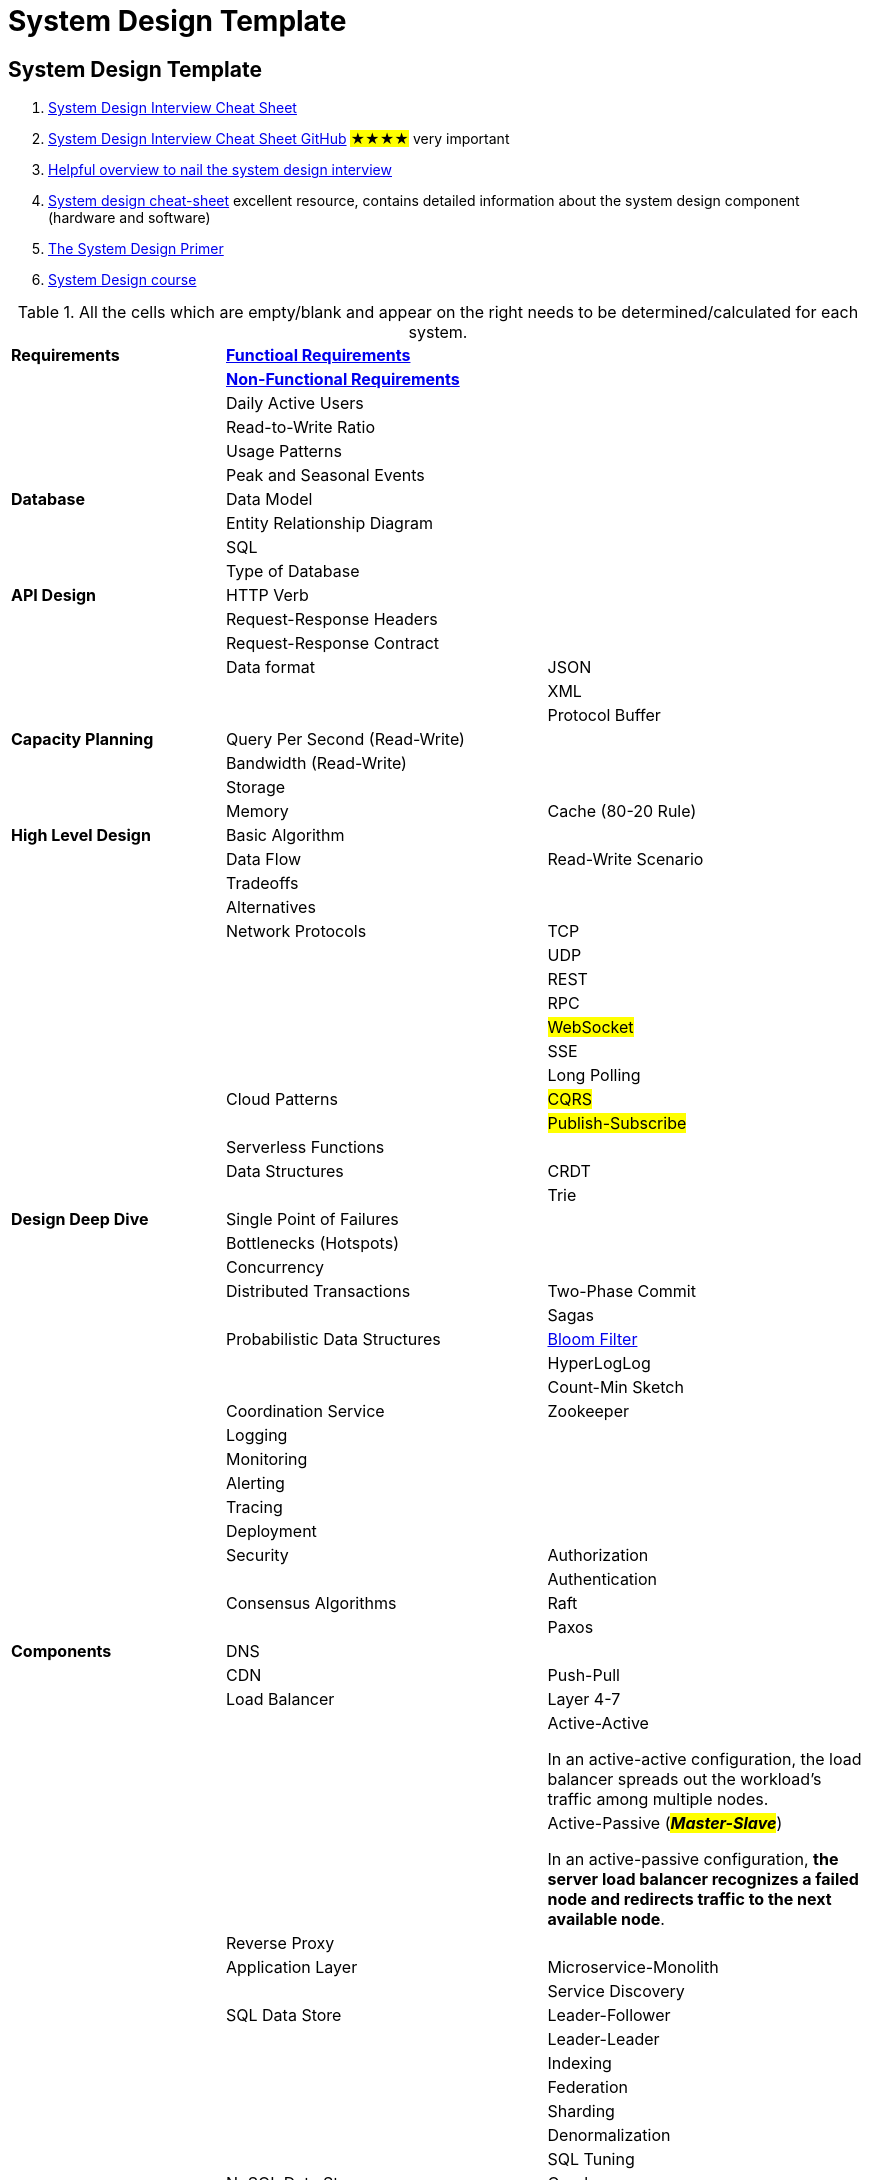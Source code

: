 = System Design Template

== System Design Template
. https://systemdesign.one/system-design-interview-cheatsheet/#system-design-template[System Design Interview Cheat Sheet]

. https://gist.github.com/vasanthk/485d1c25737e8e72759f[System Design Interview Cheat Sheet GitHub] #★★★★# very important

. https://vahid.blog/post/2022-05-05-system-design-interview-cheat-sheet/[Helpful overview to nail the system design interview]

. https://vivek-singh.medium.com/system-design-cheat-sheet-318ba2e34723[System design cheat-sheet] excellent resource, contains detailed information about the system design component (hardware and software)

. https://github.com/donnemartin/system-design-primer[The System Design Primer]

. https://github.com/karanpratapsingh/system-design[System Design course]


.All the cells which are empty/blank and appear on the right needs to be determined/calculated for each system.
[cols="2,3,3",]
|===
|*Requirements* |link:../programming-languages/clean-architecture/use-case-modeling.adoc[*Functioal Requirements*] |
| |link:../architecture-document-template/ADD-3.0/Quality-attributes-4rth-edition.adoc[*Non-Functional Requirements*] |
| |Daily Active Users |
| |Read-to-Write Ratio |
| |Usage Patterns |
| |Peak and Seasonal Events |
|*Database* |Data Model |
| |Entity Relationship Diagram |
| |SQL |
| |Type of Database |
|*API Design* |HTTP Verb |
| |Request-Response Headers |
| |Request-Response Contract |
| |Data format |JSON
| | |XML
| | |Protocol Buffer
|*Capacity Planning* |Query Per Second (Read-Write) |
| |Bandwidth (Read-Write) |
| |Storage |
| |Memory |Cache (80-20 Rule)
|*High Level Design* |Basic Algorithm |
| |Data Flow |Read-Write Scenario
| |Tradeoffs |
| |Alternatives |
| |Network Protocols |TCP
| | |UDP
| | |REST
| | |RPC
| | |#WebSocket#
| | |SSE
| | |Long Polling
| |Cloud Patterns |#CQRS#
| | |#Publish-Subscribe#
| |Serverless Functions |
| |Data Structures |CRDT
| | |Trie
|*Design Deep Dive* |Single Point of Failures |
| |Bottlenecks (Hotspots) |
| |Concurrency |
| |Distributed Transactions |Two-Phase Commit
| | |Sagas
| |Probabilistic Data Structures |https://systemdesign.one/bloom-filters-explained/[Bloom Filter]
| | |HyperLogLog
| | |Count-Min Sketch
| |Coordination Service |Zookeeper
| |Logging |
| |Monitoring |
| |Alerting |
| |Tracing |
| |Deployment |
| |Security |Authorization
| | |Authentication
| |Consensus Algorithms |Raft
| | |Paxos
|*Components* |DNS |
| |CDN |Push-Pull
| |Load Balancer |Layer 4-7
| | |Active-Active

In an active-active configuration, the load balancer spreads out the workload's traffic among multiple nodes.
| | |Active-Passive (_**#Master-Slave#**_)

In an active-passive configuration, *the server load balancer recognizes a failed node and redirects traffic to the next available node*.
| |Reverse Proxy |
| |Application Layer |Microservice-Monolith
| | |Service Discovery
| |SQL Data Store |Leader-Follower
| | |Leader-Leader
| | |Indexing
| | |Federation
| | |Sharding
| | |Denormalization
| | |SQL Tuning
| |NoSQL Data Store |Graph
| | |Document
| | |Key-Value
| | |Wide-Column
| |Message Queue |
| |Task Queue |
| |Cache |Query-Object Level
| | |Client
| | |CDN
| | |Webserver
| | |Database
| | |Application
| |Cache Update Pattern |Cache Aside
| | |Read Through
| | |Write Through
| | |Write Behind
| | |Refresh Ahead
| |Cache Eviction Policy |LRU
| | |LFU
| | |FIFO
| |Clocks |Physical clock
| | |Lamport clock (logical)
| | |Vector clock
|===
